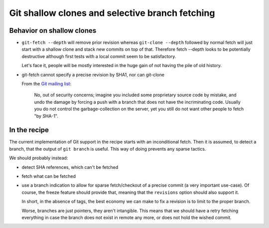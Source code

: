 Git shallow clones and selective branch fetching
================================================

Behavior on shallow clones
--------------------------

* ``git-fetch --depth`` will remove prior revision whereas
  ``git-clone --depth`` followed by normal fetch will just start with
  a shallow clone and stack new commits on top of that.
  Therefore fetch --depth looks to be potentially
  destructive although first tests with a local commit seem to be satisfactory.

  Let's face it, people will be mostly interested in the huge gain of
  not having the pile of old history.

* git-fetch cannot specify a precise revision by SHA1, nor can git-clone

  From the `Git mailing list <http://thread.gmane.org/gmane.comp.version-control.git/115811>`_:

     No, out of security concerns; imagine you included some proprietary source code by mistake, and undo the damage by forcing a push with a branch that does not have the incriminating code. Usually you do not control the garbage-collection on the server, yet you still do not want other people to fetch "by SHA-1".

In the recipe
-------------

The current implementation of Git support in the recipe starts with
an inconditional fetch. Then it is assumed, to detect a branch, that
the output of ``git branch`` is useful. This way of doing prevents
any sparse tactics.

We should probably instead:

* detect SHA references, which can't be fetched
* fetch what can be fetched
* use a branch indication to allow for sparse fetch/checkout of a
  precise commit (a very important use-case). Of course, the freeze
  feature should provide that, meaning that the ``revisions`` option
  should also support it.

  In short, in the absence of tags, the best economy we can make to
  fix a revision is to limit to the proper branch.

  Worse, branches are just pointers, they aren't intangible. This means
  that we should have a retry fetching everything in case the branch
  does not exist in remote any more, or does not hold the wished commit.

